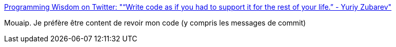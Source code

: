 :jbake-type: post
:jbake-status: published
:jbake-title: Programming Wisdom on Twitter: "“Write code as if you had to support it for the rest of your life.” - Yuriy Zubarev"
:jbake-tags: citation,programming,histoire,_mois_oct.,_année_2017
:jbake-date: 2017-10-18
:jbake-depth: ../
:jbake-uri: shaarli/1508334823000.adoc
:jbake-source: https://nicolas-delsaux.hd.free.fr/Shaarli?searchterm=https%3A%2F%2Ftwitter.com%2FCodeWisdom%2Fstatus%2F918958021027467264&searchtags=citation+programming+histoire+_mois_oct.+_ann%C3%A9e_2017
:jbake-style: shaarli

https://twitter.com/CodeWisdom/status/918958021027467264[Programming Wisdom on Twitter: "“Write code as if you had to support it for the rest of your life.” - Yuriy Zubarev"]

Mouaip. Je préfère être content de revoir mon code (y compris les messages de commit)
